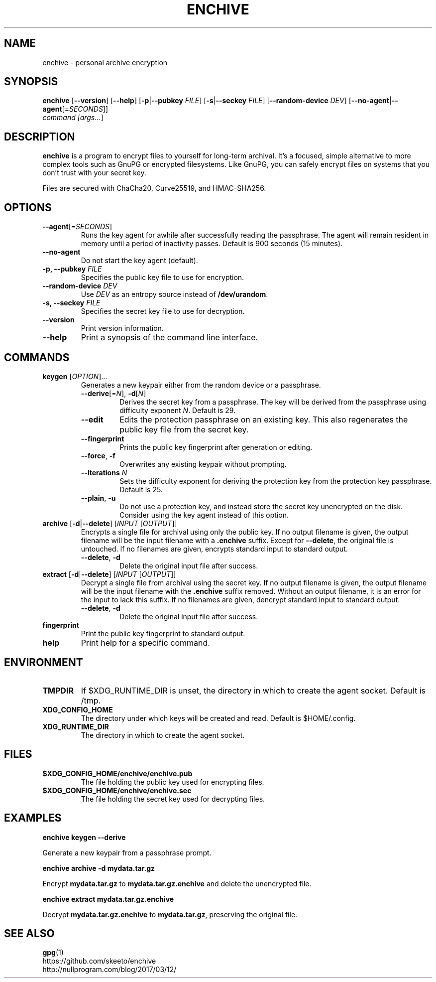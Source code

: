 .TH ENCHIVE 1
.SH NAME
enchive \- personal archive encryption
.SH SYNOPSIS
.B enchive
[\fB\-\-version\fR]
[\fB\-\-help\fR]
[\fB\-p\fR|\fB\-\-pubkey \fIFILE\fR]
[\fB\-s\fR|\fB\-\-seckey \fIFILE\fR]
[\fB\-\-random\-device\fR \fIDEV\fR]
[\fB\-\-no\-agent\fR|\fB\-\-agent\fR[=\fISECONDS\fR]]
.br
.IR command
.IR [\fIargs\fR ...]
.SH DESCRIPTION
.B enchive
is a program to encrypt files to yourself for long-term archival.
It's a focused, simple alternative to more complex tools such as GnuPG or encrypted filesystems.
Like GnuPG, you can safely encrypt files on systems that you don't trust with your secret key.
.PP
Files are secured with ChaCha20, Curve25519, and HMAC-SHA256.
.SH OPTIONS
.TP
\fB\-\-agent\fR[=\fISECONDS\fR]
Runs the key agent for awhile after successfully reading the passphrase.
The agent will remain resident in memory until a period of inactivity passes.
Default is 900 seconds (15 minutes).
.TP
\fB\-\-no\-agent\fR
Do not start the key agent (default).
.TP
\fB-p, \-\-pubkey\fR \fIFILE\fR
Specifies the public key file to use for encryption.
.TP
\fB\-\-random\-device\fR \fIDEV\fR
Use \fIDEV\fR as an entropy source instead of \fB/dev/urandom\fR.
.TP
\fB-s, \-\-seckey\fR \fIFILE\fR
Specifies the secret key file to use for decryption.
.TP
\fB\-\-version\fR
Print version information.
.TP
\fB\-\-help\fR
Print a synopsis of the command line interface.
.SH COMMANDS
.TP
\fBkeygen\fR [\fIOPTION\fR]...
Generates a new keypair either from the random device or a passphrase.
.RS
.TP
\fB\-\-derive\fR[=\fIN\fR], \fB\-d\fR[\fIN\fR]
Derives the secret key from a passphrase.
The key will be derived from the passphrase using difficulty exponent \fIN\fR.
Default is 29.
.TP
\fB\-\-edit\fR
Edits the protection passphrase on an existing key.
This also regenerates the public key file from the secret key.
.TP
\fB\-\-fingerprint\fR
Prints the public key fingerprint after generation or editing.
.TP
\fB\-\-force\fR, \fB\-f\fR
Overwrites any existing keypair without prompting.
.TP
\fB\-\-iterations\fR \fIN\fR
Sets the difficulty exponent for deriving the protection key from the protection key passphrase.
Default is 25.
.TP
\fB\-\-plain\fR, \fB\-u\fR
Do not use a protection key, and instead store the secret key unencrypted on the disk.
Consider using the key agent instead of this option.
.RE
.TP
\fBarchive\fR [\fB\-d\fR|\fB\-\-delete\fR] [\fIINPUT\fR [\fIOUTPUT\fR]]
Encrypts a single file for archival using only the public key.
If no output filename is given, the output filename will be the input filename with a \fB.enchive\fR suffix.
Except for \fB\-\-delete\fR, the original file is untouched.
If no filenames are given, encrypts standard input to standard output.
.RS
.TP
\fB\-\-delete\fR, \fB\-d\fR
Delete the original input file after success.
.RE
.TP
\fBextract\fR [\fB\-d\fR|\fB\-\-delete\fR] [\fIINPUT\fR [\fIOUTPUT\fR]]
Decrypt a single file from archival using the secret key.
If no output filename is given, the output filename will be the input filename with the \fB.enchive\fR suffix removed.
Without an output filename, it is an error for the input to lack this suffix.
If no filenames are given, dencrypt standard input to standard output.
.RS
.TP
\fB\-\-delete\fR, \fB\-d\fR
Delete the original input file after success.
.RE
.TP
.B fingerprint
Print the public key fingerprint to standard output.
.TP
.B help
Print help for a specific command.
.SH ENVIRONMENT
.TP
.B TMPDIR
If $XDG_RUNTIME_DIR is unset, the directory in which to create the agent socket.
Default is /tmp.
.TP
.B XDG_CONFIG_HOME
The directory under which keys will be created and read.
Default is $HOME/.config.
.TP
.B XDG_RUNTIME_DIR
The directory in which to create the agent socket.
.SH FILES
.TP
.B $XDG_CONFIG_HOME/enchive/enchive.pub
The file holding the public key used for encrypting files.
.TP
.B $XDG_CONFIG_HOME/enchive/enchive.sec
The file holding the secret key used for decrypting files.
.SH EXAMPLES
.nf
.B enchive keygen --derive
.fi
.PP
Generate a new keypair from a passphrase prompt.
.PP
.nf
.B enchive archive -d mydata.tar.gz
.fi
.PP
Encrypt \fBmydata.tar.gz\fR to \fBmydata.tar.gz.enchive\fR and delete the unencrypted file.
.PP
.nf
.B enchive extract mydata.tar.gz.enchive
.fi
.PP
Decrypt \fBmydata.tar.gz.enchive\fR to \fBmydata.tar.gz\fR, preserving the original file.
.SH "SEE ALSO"
.BR gpg (1)
.br
https://github.com/skeeto/enchive
.br
http://nullprogram.com/blog/2017/03/12/
